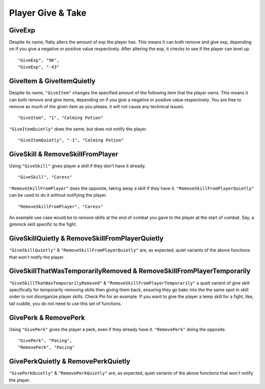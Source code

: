 **Player Give & Take**
=======================

.. _GiveExp:

**GiveExp**
------------

Despite its name, flatly alters the amount of exp the player has. This means it can both remove and give exp, depending on if you give a negative
or positive value respectively. After altering the exp, it checks to see if the player can level up.

::

  "GiveExp", "96",
  "GiveExp", "-43"

**GiveItem & GiveItemQuietly**
-------------------------------

Despite its name, ``"GiveItem"`` changes the specified amount of the following item that the player owns. This means it can both remove and give items, depending on if
you give a negative or positive value respectively. You are free to remove as much of the given item as you please, it will not cause any technical issues.

::

  "GiveItem", "1", "Calming Potion"

``"GiveItemQuietly"`` does the same, but does not notify the player.

::

  "GiveItemQuietly", "-1", "Calming Potion"

**GiveSkill & RemoveSkillFromPlayer**
--------------------------------------

Using ``"GiveSkill"`` gives player a skill if they don’t have it already.

::

  "GiveSkill", "Caress"

``"RemoveSkillFromPlayer"`` does the opposite, taking away a skill if they have it. ``"RemoveSkillFromPlayerQuietly"`` can be used to do it without notifying the player.


::

  "RemoveSkillFromPlayer", "Caress"

An example use case would be to remove skills at the end of combat you gave to the player at the start of combat. Say, a gimmick skill specific to the fight.

**GiveSkillQuietly & RemoveSkillFromPlayerQuietly**
----------------------------------------------------

``"GiveSkillQuietly"`` & ``"RemoveSkillFromPlayerQuietly"`` are, as expected, quiet variants of the above functions that won't notify the player.

**GiveSkillThatWasTemporarilyRemoved & RemoveSkillFromPlayerTemporarily**
--------------------------------------------------------------------------

``"GiveSkillThatWasTemporarilyRemoved"`` & ``"RemoveSkillFromPlayerTemporarily"`` a queit varient of give skill specifically for temporarily removing skills then giving them back, ensuring they go bakc into the the same spot in skill order to not disorganize player skills. Check Pin for an example. If you want to give the player a temp skill for a fight, like, tail cuddle, you do not need to use this set of functions.

**GivePerk & RemovePerk**
--------------------------

Using ``"GivePerk"`` gives the player a perk, even if they already have it. ``"RemovePerk"`` doing the opposite.

::

  "GivePerk", "Pacing",
  "RemovePerk", "Pacing"

**GivePerkQuietly & RemovePerkQuietly**
----------------------------------------

``"GivePerkQuietly"`` & ``"RemovePerkQuietly"`` are, as expected, quiet variants of the above functions that won't notify the player.
